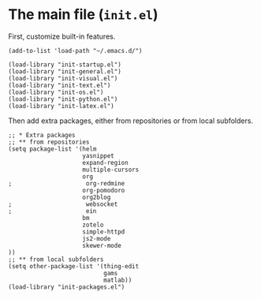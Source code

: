 #+PROPERTY: header-args:elisp :tangle init.el
* The main file (~init.el~)
First, customize built-in features.
#+BEGIN_SRC elisp
(add-to-list 'load-path "~/.emacs.d/")

(load-library "init-startup.el")
(load-library "init-general.el")
(load-library "init-visual.el")
(load-library "init-text.el")
(load-library "init-os.el")
(load-library "init-python.el")
(load-library "init-latex.el")
#+END_SRC

Then add extra packages, either from repositories or from local subfolders.
#+BEGIN_SRC elisp
  ;; * Extra packages
  ;; ** from repositories
  (setq package-list '(helm
                       yasnippet
                       expand-region
                       multiple-cursors
                       org
  ;                     org-redmine
                       org-pomodoro
                       org2blog
  ;                     websocket
  ;                     ein
                       bm
                       zotelo
                       simple-httpd
                       js2-mode
                       skewer-mode
  ))
  ;; ** from local subfolders 
  (setq other-package-list '(thing-edit
                             gams
                             matlab))
  (load-library "init-packages.el")
#+END_SRC
